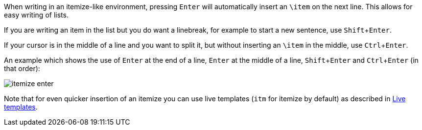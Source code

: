 :experimental:

When writing in an itemize-like environment, pressing kbd:[Enter] will automatically insert an `\item` on the next line.
This allows for easy writing of lists.

If you are writing an item in the list but you do want a linebreak, for example to start a new sentence, use kbd:[Shift + Enter].

If your cursor is in the middle of a line and you want to split it, but without inserting an `\item` in the middle, use kbd:[Ctrl + Enter].

An example which shows the use of kbd:[Enter] at the end of a line, kbd:[Enter] at the middle of a line, kbd:[Shift + Enter] and kbd:[Ctrl + Enter] (in that order):

image::https://raw.githubusercontent.com/wiki/Hannah-Sten/TeXiFy-IDEA/Writing/figures/itemize-enter.gif[]

Note that for even quicker insertion of an itemize you can use live templates (`itm` for itemize by default) as described in link:Live-templates[Live templates].